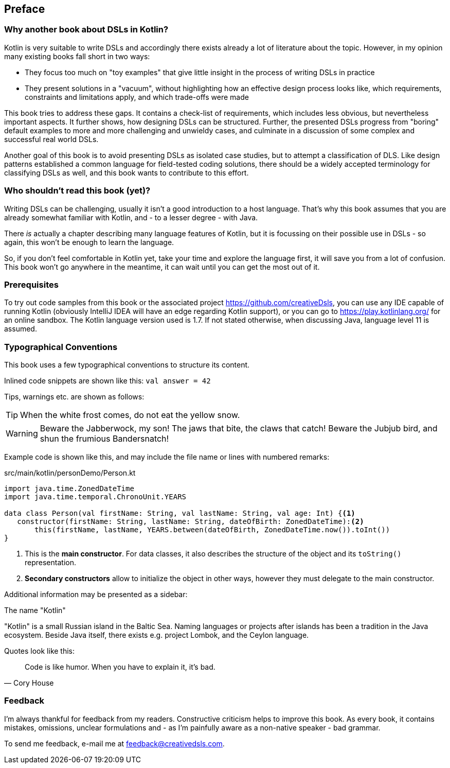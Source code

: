 [preface]
:source-highlighter: rouge
:icons: font

== Preface

=== Why another book about DSLs in Kotlin?

Kotlin is very suitable to write DSLs and accordingly there exists already a lot of literature about the topic. However, in my opinion many existing books fall short in two ways:

* They focus too much on "toy examples" that give little insight in the process of writing DSLs in practice
* They present solutions in a "vacuum", without highlighting how an effective  design process looks like, which requirements, constraints and limitations apply, and which trade-offs were made

This book tries to address these gaps. It contains a check-list of requirements, which includes less obvious, but nevertheless important aspects. It further shows, how designing DSLs can be structured. Further, the presented DSLs progress from "boring" default examples to more and more challenging and unwieldy cases, and culminate in a discussion of some complex and successful real world DSLs.

Another goal of this book is to avoid presenting DSLs as isolated case studies, but to attempt a classification of DLS. Like design patterns established a common language for field-tested coding solutions, there should be a widely accepted  terminology for classifying DSLs as well, and this book wants to contribute to this effort.

=== Who shouldn't read this book (yet)?

Writing DSLs can be challenging, usually it isn't a good introduction to a host language. That's why this book assumes that you are already somewhat familiar with Kotlin, and - to a lesser degree - with Java.

There _is_ actually a chapter describing many language features of Kotlin, but it is focussing on their possible use in DSLs - so again, this won't be enough to learn the language.

So, if you don't feel comfortable in Kotlin yet, take your time and explore the language first, it will save you from a lot of confusion. This book won't go anywhere in the meantime, it can wait until you can get the most out of it.

=== Prerequisites

To try out code samples from this book or the associated project https://github.com/creativeDsls[], you can use any IDE capable of running Kotlin (obviously IntelliJ IDEA will have an edge regarding Kotlin support), or you can go to https://play.kotlinlang.org/[] for an online sandbox. The Kotlin language version used is 1.7. If not stated otherwise, when discussing Java, language level 11 is assumed.

=== Typographical Conventions

This book uses a few typographical conventions to structure its content.

Inlined code snippets are shown like this: `val answer = 42`

Tips, warnings etc. are shown as follows:

TIP: When the white frost comes, do not eat the yellow snow.

WARNING: Beware the Jabberwock, my son! The jaws that bite, the claws that catch!
Beware the Jubjub bird, and shun the frumious Bandersnatch!

Example code is shown like this, and may include the file name or lines with numbered remarks:

[source,kotlin]
.src/main/kotlin/personDemo/Person.kt
----
import java.time.ZonedDateTime
import java.time.temporal.ChronoUnit.YEARS

data class Person(val firstName: String, val lastName: String, val age: Int) {<1>
   constructor(firstName: String, lastName: String, dateOfBirth: ZonedDateTime):<2>
       this(firstName, lastName, YEARS.between(dateOfBirth, ZonedDateTime.now()).toInt())
}
----
<1> This is the *main constructor*. For data classes, it also describes the structure of the object and its `toString()` representation.
<2> *Secondary constructors* allow to initialize the object in other ways, however they must delegate to the main constructor.

Additional information may be presented as a sidebar:

.The name "Kotlin"
****
"Kotlin" is a small Russian island in the Baltic Sea. Naming languages or projects after islands has been a tradition in the Java ecosystem. Beside Java itself, there exists e.g. project Lombok, and the Ceylon language.
****

Quotes look like this:

"Code is like humor. When you have to explain it, it’s bad."
-- Cory House

=== Feedback

I'm always thankful for feedback from my readers. Constructive criticism helps to improve this book. As every book, it contains mistakes, omissions, unclear formulations and - as I'm painfully aware as a non-native speaker - bad grammar.

[.text-left]
To send me feedback, e-mail me at feedback@creativedsls.com.
